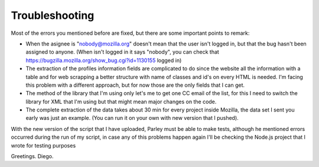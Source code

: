 ========
Troubleshooting
========

Most of the errors you mentioned before are fixed, but there are some important points to remark:

- When the asignee is "nobody@mozilla.org" doesn't mean that the user isn't logged in, but that the bug hasn't been assigned to anyone. (When isn't logged in it says "nobody", you can check that https://bugzilla.mozilla.org/show_bug.cgi?id=1130155 logged in)

- The extraction of the profiles information fields are complicated to do since the website all the information with a table and for web scrapping a better structure with name of classes and id's on every HTML is needed. I'm facing this problem with a different approach, but for now those are the only fields that I can get.

- The method of the library that I'm using only let's me to get one CC email of the list, for this I need to switch the library for XML that I'm using but that might mean major changes on the code.

- The complete extraction of the data takes about 30 min for every project inside Mozilla, the data set I sent you early was just an example. (You can run it on your own with new version that I pushed).


With the new version of the script that I have uploaded, Parley must be able to make tests, although he mentioned errors occurred during the run of my script, in case any of this problems happen again I'll be checking the Node.js project that I wrote for testing purposes


Greetings. Diego.
